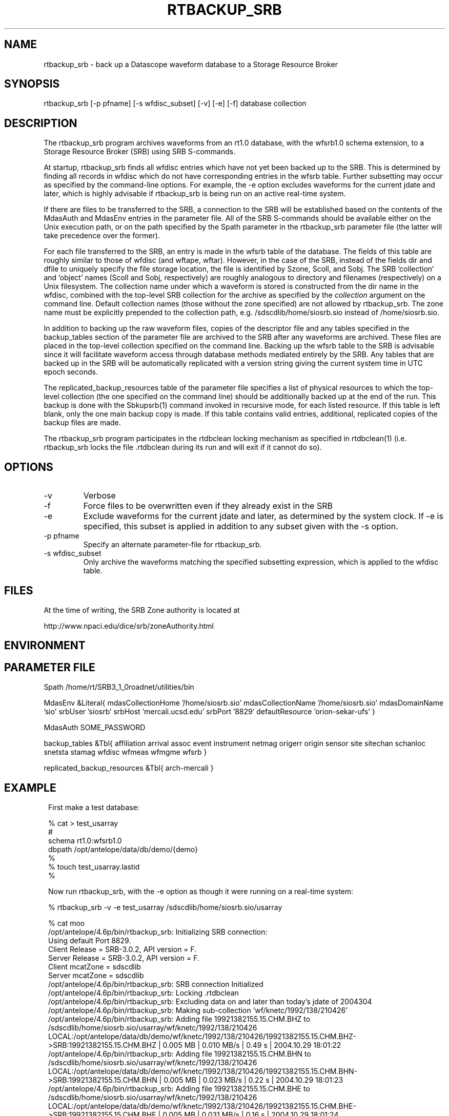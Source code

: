 .TH RTBACKUP_SRB 1 "$Date: 2004/12/15 22:23:13 $"
.SH NAME
rtbackup_srb \- back up a Datascope waveform database to a Storage Resource Broker
.SH SYNOPSIS
.nf
rtbackup_srb [-p pfname] [-s wfdisc_subset] [-v] [-e] [-f] database collection
.fi
.SH DESCRIPTION
The rtbackup_srb program archives waveforms from an rt1.0 database, with 
the wfsrb1.0 schema extension, to a Storage Resource Broker (SRB) using SRB 
S-commands. 

At startup, rtbackup_srb finds all wfdisc entries which have not yet been
backed up to the SRB. This is determined by finding all records in wfdisc
which do not have corresponding entries in the wfsrb table. Further subsetting
may occur as specified by the command-line options. For example, the -e 
option excludes waveforms for the current jdate and later, which is highly advisable 
if rtbackup_srb is being run on an active real-time system. 

If there are files to be transferred to the SRB, a connection to the 
SRB will be established based on the contents of the MdasAuth and MdasEnv 
entries in the parameter file. All of the SRB
S-commands should be available either on the Unix execution path, or on the 
path specified by the Spath parameter in the 
rtbackup_srb parameter file (the latter will take precedence over the former).

For each file transferred to the SRB, an entry is made in the wfsrb table 
of the database. The fields of this table are roughly similar to those 
of wfdisc (and wftape, wftar). However, in the case of the SRB, instead of 
the fields dir and dfile to uniquely specify the file storage location, the 
file is identified by Szone, Scoll, and Sobj. The SRB 'collection' 
and 'object' names (Scoll and Sobj, respectively) are roughly analogous 
to directory and filenames (respectively) on a Unix filesystem. 
The collection name under which a waveform is 
stored is constructed from the dir name in the wfdisc, combined with the 
top-level SRB collection for the archive as specified by the \fIcollection\fP
argument on the command line. Default collection names (those without the 
zone specified) are not allowed by rtbackup_srb. The zone name must be 
explicitly prepended to the collection path, e.g. /sdscdlib/home/siosrb.sio 
instead of /home/siosrb.sio. 

In addition to backing up the raw waveform files, copies of the descriptor 
file and any tables specified in the backup_tables section of the parameter 
file are archived to the SRB after any waveforms are archived. These 
files are placed in the top-level collection specified on the command line. 
Backing up the wfsrb table to the SRB is advisable since it will 
facilitate waveform access through database methods mediated entirely 
by the SRB. Any tables that are backed up in the SRB will be automatically replicated 
with a version string giving the current system time in UTC epoch seconds.

The replicated_backup_resources table of the parameter file specifies a list of physical
resources to which the top-level collection (the one specified on the 
command line) should be additionally backed up at the end of the run. This backup is done 
with the Sbkupsrb(1) command invoked in recursive mode, for each listed resource. If this 
table is left blank, only the one main backup copy is made. If this table contains
valid entries, additional, replicated copies of the backup files are made. 

The rtbackup_srb program participates in the rtdbclean locking mechanism as 
specified in rtdbclean(1) (i.e. rtbackup_srb locks the file .rtdbclean 
during its run and will exit if it cannot do so).

.SH OPTIONS
.IP -v
Verbose
.IP -f
Force files to be overwritten even if they already exist in the SRB
.IP -e 
Exclude waveforms for the current jdate and later, as determined by the 
system clock. If -e is specified, this subset is applied in addition to any
subset given with the -s option.
.IP "-p pfname"
Specify an alternate parameter-file for rtbackup_srb.
.IP "-s wfdisc_subset" 
Only archive the waveforms matching the specified subsetting expression,
which is applied to the wfdisc table.
.SH FILES
At the time of writing, the SRB Zone authority is located at 
.nf

http://www.npaci.edu/dice/srb/zoneAuthority.html

.fi
.SH ENVIRONMENT
.SH PARAMETER FILE
Spath /home/rt/SRB3_1_0roadnet/utilities/bin

MdasEnv &Literal{
mdasCollectionHome '/home/siosrb.sio'
mdasCollectionName '/home/siosrb.sio'
mdasDomainName     'sio'
srbUser            'siosrb'
srbHost            'mercali.ucsd.edu'
srbPort            '8829'
defaultResource    'orion-sekar-ufs'
}

MdasAuth SOME_PASSWORD

backup_tables &Tbl{
	affiliation
	arrival
	assoc
	event
	instrument
	netmag
	origerr
	origin
	sensor
	site
	sitechan
	schanloc
	snetsta
	stamag
	wfdisc
	wfmeas
	wfmgme
	wfsrb
}

replicated_backup_resources &Tbl{
	arch-mercali
}
.SH EXAMPLE
.in 2c
.ft CW
First make a test database:
.nf

% cat > test_usarray 
#
schema rt1.0:wfsrb1.0
dbpath /opt/antelope/data/db/demo/{demo}
%
% touch test_usarray.lastid
%

.fi

Now run rtbackup_srb, with the -e option as though it were running 
on a real-time system:

.nf

% rtbackup_srb -v -e test_usarray /sdscdlib/home/siosrb.sio/usarray

% cat moo
/opt/antelope/4.6p/bin/rtbackup_srb: Initializing SRB connection:
Using default Port 8829.
Client Release = SRB-3.0.2, API version = F.
Server Release = SRB-3.0.2, API version = F.
Client mcatZone = sdscdlib
Server mcatZone = sdscdlib
/opt/antelope/4.6p/bin/rtbackup_srb: SRB connection Initialized
/opt/antelope/4.6p/bin/rtbackup_srb: Locking .rtdbclean
/opt/antelope/4.6p/bin/rtbackup_srb: Excluding data on and later than today's jdate of 2004304
/opt/antelope/4.6p/bin/rtbackup_srb: Making sub-collection 'wf/knetc/1992/138/210426'
/opt/antelope/4.6p/bin/rtbackup_srb: Adding file 19921382155.15.CHM.BHZ to /sdscdlib/home/siosrb.sio/usarray/wf/knetc/1992/138/210426
LOCAL:/opt/antelope/data/db/demo/wf/knetc/1992/138/210426/19921382155.15.CHM.BHZ->SRB:19921382155.15.CHM.BHZ | 0.005 MB | 0.010 MB/s | 0.49 s | 2004.10.29 18:01:22 
/opt/antelope/4.6p/bin/rtbackup_srb: Adding file 19921382155.15.CHM.BHN to /sdscdlib/home/siosrb.sio/usarray/wf/knetc/1992/138/210426
LOCAL:/opt/antelope/data/db/demo/wf/knetc/1992/138/210426/19921382155.15.CHM.BHN->SRB:19921382155.15.CHM.BHN | 0.005 MB | 0.023 MB/s | 0.22 s | 2004.10.29 18:01:23 
/opt/antelope/4.6p/bin/rtbackup_srb: Adding file 19921382155.15.CHM.BHE to /sdscdlib/home/siosrb.sio/usarray/wf/knetc/1992/138/210426
LOCAL:/opt/antelope/data/db/demo/wf/knetc/1992/138/210426/19921382155.15.CHM.BHE->SRB:19921382155.15.CHM.BHE | 0.005 MB | 0.031 MB/s | 0.16 s | 2004.10.29 18:01:24 
/opt/antelope/4.6p/bin/rtbackup_srb: Adding file 19921382155.04.EKS2.BHZ to /sdscdlib/home/siosrb.sio/usarray/wf/knetc/1992/138/210426
LOCAL:/opt/antelope/data/db/demo/wf/knetc/1992/138/210426/19921382155.04.EKS2.BHZ->SRB:19921382155.04.EKS2.BHZ | 0.004 MB | 0.027 MB/s | 0.14 s | 2004.10.29 18:01:25 
/opt/antelope/4.6p/bin/rtbackup_srb: Adding file 19921382155.04.EKS2.BHN to /sdscdlib/home/siosrb.sio/usarray/wf/knetc/1992/138/210426
LOCAL:/opt/antelope/data/db/demo/wf/knetc/1992/138/210426/19921382155.04.EKS2.BHN->SRB:19921382155.04.EKS2.BHN | 0.004 MB | 0.029 MB/s | 0.13 s | 2004.10.29 18:01:26 
/opt/antelope/4.6p/bin/rtbackup_srb: Adding file 19921382155.04.EKS2.BHE to /sdscdlib/home/siosrb.sio/usarray/wf/knetc/1992/138/210426
LOCAL:/opt/antelope/data/db/demo/wf/knetc/1992/138/210426/19921382155.04.EKS2.BHE->SRB:19921382155.04.EKS2.BHE | 0.004 MB | 0.026 MB/s | 0.15 s | 2004.10.29 18:01:27 
/opt/antelope/4.6p/bin/rtbackup_srb: Adding file 19921382155.15.USP.BHZ to /sdscdlib/home/siosrb.sio/usarray/wf/knetc/1992/138/210426
LOCAL:/opt/antelope/data/db/demo/wf/knetc/1992/138/210426/19921382155.15.USP.BHZ->SRB:19921382155.15.USP.BHZ | 0.005 MB | 0.036 MB/s | 0.14 s | 2004.10.29 18:01:27 
/opt/antelope/4.6p/bin/rtbackup_srb: Adding file 19921382155.15.USP.BHN to /sdscdlib/home/siosrb.sio/usarray/wf/knetc/1992/138/210426
LOCAL:/opt/antelope/data/db/demo/wf/knetc/1992/138/210426/19921382155.15.USP.BHN->SRB:19921382155.15.USP.BHN | 0.005 MB | 0.037 MB/s | 0.14 s | 2004.10.29 18:01:28 
/opt/antelope/4.6p/bin/rtbackup_srb: Adding file 19921382155.15.USP.BHE to /sdscdlib/home/siosrb.sio/usarray/wf/knetc/1992/138/210426
LOCAL:/opt/antelope/data/db/demo/wf/knetc/1992/138/210426/19921382155.15.USP.BHE->SRB:19921382155.15.USP.BHE | 0.005 MB | 0.037 MB/s | 0.14 s | 2004.10.29 18:01:29 
/opt/antelope/4.6p/bin/rtbackup_srb: Adding file 19921382155.19.TKM.BHZ to /sdscdlib/home/siosrb.sio/usarray/wf/knetc/1992/138/210426
LOCAL:/opt/antelope/data/db/demo/wf/knetc/1992/138/210426/19921382155.19.TKM.BHZ->SRB:19921382155.19.TKM.BHZ | 0.005 MB | 0.035 MB/s | 0.16 s | 2004.10.29 18:01:30 
/opt/antelope/4.6p/bin/rtbackup_srb: Adding file 19921382155.19.TKM.BHN to /sdscdlib/home/siosrb.sio/usarray/wf/knetc/1992/138/210426
LOCAL:/opt/antelope/data/db/demo/wf/knetc/1992/138/210426/19921382155.19.TKM.BHN->SRB:19921382155.19.TKM.BHN | 0.005 MB | 0.038 MB/s | 0.15 s | 2004.10.29 18:01:30 
/opt/antelope/4.6p/bin/rtbackup_srb: Adding file 19921382155.19.TKM.BHE to /sdscdlib/home/siosrb.sio/usarray/wf/knetc/1992/138/210426
LOCAL:/opt/antelope/data/db/demo/wf/knetc/1992/138/210426/19921382155.19.TKM.BHE->SRB:19921382155.19.TKM.BHE | 0.005 MB | 0.037 MB/s | 0.15 s | 2004.10.29 18:01:31 
/opt/antelope/4.6p/bin/rtbackup_srb: Adding file 19921382155.14.KBK.BHZ to /sdscdlib/home/siosrb.sio/usarray/wf/knetc/1992/138/210426
LOCAL:/opt/antelope/data/db/demo/wf/knetc/1992/138/210426/19921382155.14.KBK.BHZ->SRB:19921382155.14.KBK.BHZ | 0.005 MB | 0.037 MB/s | 0.13 s | 2004.10.29 18:01:32 
/opt/antelope/4.6p/bin/rtbackup_srb: Adding file 19921382155.14.KBK.BHN to /sdscdlib/home/siosrb.sio/usarray/wf/knetc/1992/138/210426
LOCAL:/opt/antelope/data/db/demo/wf/knetc/1992/138/210426/19921382155.14.KBK.BHN->SRB:19921382155.14.KBK.BHN | 0.005 MB | 0.038 MB/s | 0.13 s | 2004.10.29 18:01:33 
/opt/antelope/4.6p/bin/rtbackup_srb: Adding file 19921382155.14.KBK.BHE to /sdscdlib/home/siosrb.sio/usarray/wf/knetc/1992/138/210426
LOCAL:/opt/antelope/data/db/demo/wf/knetc/1992/138/210426/19921382155.14.KBK.BHE->SRB:19921382155.14.KBK.BHE | 0.005 MB | 0.036 MB/s | 0.14 s | 2004.10.29 18:01:34 
/opt/antelope/4.6p/bin/rtbackup_srb: Adding file 19921382155.10.AAK.BHZ to /sdscdlib/home/siosrb.sio/usarray/wf/knetc/1992/138/210426
LOCAL:/opt/antelope/data/db/demo/wf/knetc/1992/138/210426/19921382155.10.AAK.BHZ->SRB:19921382155.10.AAK.BHZ | 0.004 MB | 0.029 MB/s | 0.16 s | 2004.10.29 18:01:34 
/opt/antelope/4.6p/bin/rtbackup_srb: Adding file 19921382155.10.AAK.BHN to /sdscdlib/home/siosrb.sio/usarray/wf/knetc/1992/138/210426
LOCAL:/opt/antelope/data/db/demo/wf/knetc/1992/138/210426/19921382155.10.AAK.BHN->SRB:19921382155.10.AAK.BHN | 0.004 MB | 0.029 MB/s | 0.15 s | 2004.10.29 18:01:35 
/opt/antelope/4.6p/bin/rtbackup_srb: Adding file 19921382155.10.AAK.BHE to /sdscdlib/home/siosrb.sio/usarray/wf/knetc/1992/138/210426
LOCAL:/opt/antelope/data/db/demo/wf/knetc/1992/138/210426/19921382155.10.AAK.BHE->SRB:19921382155.10.AAK.BHE | 0.004 MB | 0.033 MB/s | 0.14 s | 2004.10.29 18:01:36 

%

.fi

Finally let's examine the contents of the SRB: 

.nf

% Sls -r usarray
/home/siosrb.sio/usarray:
  C-/home/siosrb.sio/usarray/wf
/home/siosrb.sio/usarray/wf:
  C-/home/siosrb.sio/usarray/wf/knetc
/home/siosrb.sio/usarray/wf/knetc:
  C-/home/siosrb.sio/usarray/wf/knetc/1992
/home/siosrb.sio/usarray/wf/knetc/1992:
  C-/home/siosrb.sio/usarray/wf/knetc/1992/138
/home/siosrb.sio/usarray/wf/knetc/1992/138:
  C-/home/siosrb.sio/usarray/wf/knetc/1992/138/210426
/home/siosrb.sio/usarray/wf/knetc/1992/138/210426:
  19921382155.04.EKS2.BHE
  19921382155.04.EKS2.BHN
  19921382155.04.EKS2.BHZ
  19921382155.10.AAK.BHE
  19921382155.10.AAK.BHN
  19921382155.10.AAK.BHZ
  19921382155.14.KBK.BHE
  19921382155.14.KBK.BHN
  19921382155.14.KBK.BHZ
  19921382155.15.CHM.BHE
  19921382155.15.CHM.BHN
  19921382155.15.CHM.BHZ
  19921382155.15.USP.BHE
  19921382155.15.USP.BHN
  19921382155.15.USP.BHZ
  19921382155.19.TKM.BHE
  19921382155.19.TKM.BHN
  19921382155.19.TKM.BHZ
% 


.fi

And note the creation of the wfsrb table: 

.nf

% ls
test_usarray          test_usarray.lastid   test_usarray.wfsrb    
% 

.fi

.ft R
.in
.SH RETURN VALUES
.SH LIBRARY
.SH ATTRIBUTES
.SH DIAGNOSTICS
.SH "SEE ALSO"
.nf
rtbackup(1), rtdbclean(1), mk_dmc_seed(1), orb2db_msg
.fi
.SH "BUGS AND CAVEATS"
rtbackup_srb will reproduce the entire wfdisc.dir path as a sub-collection of 
the top-level collection provided on the command line. Albeit probably 
harmless, this may create bulky wftar.Scoll values if the dir values are
specified as absolute paths.

The replica version of database tables is set to the current epoch time in
seconds. This is often longer than the print format of Sls -lv will show completely,
so SgetD(1) must be used to get the correct version numbers for a given file.
.SH AUTHOR
.nf
Kent Lindquist 
Lindquist Consulting
.fi
.\" $Id: rtbackup_srb.1,v 1.9 2004/12/15 22:23:13 lindquis Exp $
